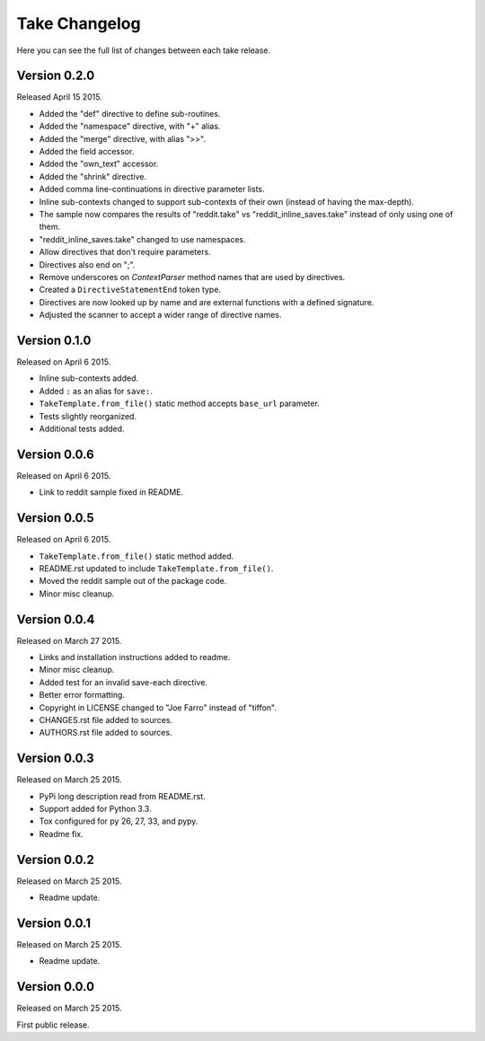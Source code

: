 Take Changelog
==============

Here you can see the full list of changes between each take release.


Version 0.2.0
-------------

Released April 15 2015.

- Added the "def" directive to define sub-routines.
- Added the "namespace" directive, with "+" alias.
- Added the "merge" directive, with alias ">>".
- Added the field accessor.
- Added the "own_text" accessor.
- Added the "shrink" directive.
- Added comma line-continuations in directive parameter lists.
- Inline sub-contexts changed to support sub-contexts of their own (instead of having the max-depth).
- The sample now compares the results of "reddit.take" vs "reddit_inline_saves.take" instead of only using one of them.
- "reddit_inline_saves.take" changed to use namespaces.

- Allow directives that don't require parameters.
- Directives also end on ";".
- Remove underscores on `ContextParser` method names that are used by directives.
- Created a ``DirectiveStatementEnd`` token type.
- Directives are now looked up by name and are external functions with a defined signature.
- Adjusted the scanner to accept a wider range of directive names.


Version 0.1.0
-------------

Released on April 6 2015.

- Inline sub-contexts added.
- Added ``:`` as an alias for ``save:``.
- ``TakeTemplate.from_file()`` static method accepts ``base_url`` parameter.
- Tests slightly reorganized.
- Additional tests added.


Version 0.0.6
-------------

Released on April 6 2015.

- Link to reddit sample fixed in README.


Version 0.0.5
-------------

Released on April 6 2015.

- ``TakeTemplate.from_file()`` static method added.
- README.rst updated to include ``TakeTemplate.from_file()``.
- Moved the reddit sample out of the package code.
- Minor misc cleanup.


Version 0.0.4
-------------

Released on March 27 2015.

- Links and installation instructions added to readme.
- Minor misc cleanup.
- Added test for an invalid save-each directive.
- Better error formatting.
- Copyright in LICENSE changed to "Joe Farro" instead of "tiffon".
- CHANGES.rst file added to sources.
- AUTHORS.rst file added to sources.


Version 0.0.3
-------------

Released on March 25 2015.

- PyPi long description read from README.rst.
- Support added for Python 3.3.
- Tox configured for py 26, 27, 33, and pypy.
- Readme fix.


Version 0.0.2
-------------

Released on March 25 2015.

- Readme update.


Version 0.0.1
-------------

Released on March 25 2015.

- Readme update.


Version 0.0.0
-------------

Released on March 25 2015.

First public release.
